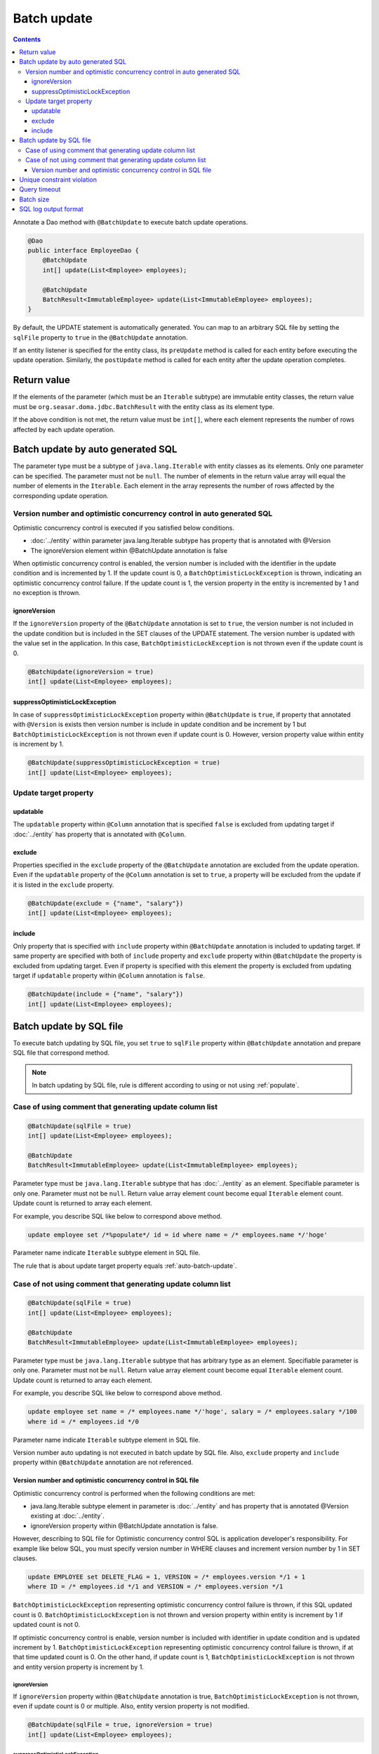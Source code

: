 ==================
Batch update
==================

.. contents::
   :depth: 3

Annotate a Dao method with ``@BatchUpdate`` to execute batch update operations.

.. code-block:: java

  @Dao
  public interface EmployeeDao {
      @BatchUpdate
      int[] update(List<Employee> employees);

      @BatchUpdate
      BatchResult<ImmutableEmployee> update(List<ImmutableEmployee> employees);
  }

By default, the UPDATE statement is automatically generated.
You can map to an arbitrary SQL file by setting the ``sqlFile`` property to ``true`` in the ``@BatchUpdate`` annotation.

If an entity listener is specified for the entity class, its ``preUpdate`` method is called for each entity before executing the update operation.
Similarly, the ``postUpdate`` method is called for each entity after the update operation completes.

Return value
=============

If the elements of the parameter (which must be an ``Iterable`` subtype) are immutable entity classes, the return value must be ``org.seasar.doma.jdbc.BatchResult`` with the entity class as its element type.

If the above condition is not met, the return value must be ``int[]``, where each element represents the number of rows affected by each update operation.

.. _auto-batch-update:

Batch update by auto generated SQL
===================================

The parameter type must be a subtype of ``java.lang.Iterable`` with entity classes as its elements.
Only one parameter can be specified.
The parameter must not be ``null``.
The number of elements in the return value array will equal the number of elements in the ``Iterable``.
Each element in the array represents the number of rows affected by the corresponding update operation.

Version number and optimistic concurrency control in auto generated SQL
-----------------------------------------------------------------------

Optimistic concurrency control is executed if you satisfied below conditions.

* :doc:`../entity` within parameter java.lang.Iterable subtype has property that is annotated with @Version
* The ignoreVersion element within @BatchUpdate annotation is false

When optimistic concurrency control is enabled, the version number is included with the identifier in the update condition and is incremented by 1.
If the update count is 0, a ``BatchOptimisticLockException`` is thrown, indicating an optimistic concurrency control failure.
If the update count is 1, the version property in the entity is incremented by 1 and no exception is thrown.

ignoreVersion
~~~~~~~~~~~~~

If the ``ignoreVersion`` property of the ``@BatchUpdate`` annotation is set to ``true``,
the version number is not included in the update condition but is included in the SET clauses of the UPDATE statement.
The version number is updated with the value set in the application.
In this case, ``BatchOptimisticLockException`` is not thrown even if the update count is 0.

.. code-block:: java

  @BatchUpdate(ignoreVersion = true)
  int[] update(List<Employee> employees);

suppressOptimisticLockException
~~~~~~~~~~~~~~~~~~~~~~~~~~~~~~~

In case of ``suppressOptimisticLockException`` property within ``@BatchUpdate`` is ``true``,
if property that annotated with ``@Version`` is exists then version number is include in update condition and be increment by 1
but ``BatchOptimisticLockException`` is not thrown even if update count is 0.
However, version property value within entity is increment by 1.

.. code-block:: java

  @BatchUpdate(suppressOptimisticLockException = true)
  int[] update(List<Employee> employees);

Update target property
----------------------

updatable
~~~~~~~~~

The ``updatable`` property within ``@Column`` annotation that is specified ``false`` is excluded from updating target if :doc:`../entity` has property that is annotated with ``@Column``.

exclude
~~~~~~~

Properties specified in the ``exclude`` property of the ``@BatchUpdate`` annotation are excluded from the update operation.
Even if the ``updatable`` property of the ``@Column`` annotation is set to ``true``, a property will be excluded from the update if it is listed in the ``exclude`` property.

.. code-block:: java

  @BatchUpdate(exclude = {"name", "salary"})
  int[] update(List<Employee> employees);

include
~~~~~~~

Only property that is specified with ``include`` property within ``@BatchUpdate`` annotation is included to updating target.
If same property are specified with both of ``include`` property and ``exclude`` property within ``@BatchUpdate`` the property is excluded from updating target.
Even if property is specified with this element the property is excluded from updating target if ``updatable`` property within ``@Column`` annotation is ``false``.

.. code-block:: java

  @BatchUpdate(include = {"name", "salary"})
  int[] update(List<Employee> employees);

Batch update by SQL file
=========================

To execute batch updating by SQL file,
you set ``true`` to ``sqlFile`` property within ``@BatchUpdate`` annotation and prepare SQL file that correspond method.

.. note::

  In batch updating by SQL file, rule is different according to using or not using :ref:`populate`.

Case of using comment that generating update column list
---------------------------------------------------------

.. code-block:: java

  @BatchUpdate(sqlFile = true)
  int[] update(List<Employee> employees);

  @BatchUpdate
  BatchResult<ImmutableEmployee> update(List<ImmutableEmployee> employees);

Parameter type must be ``java.lang.Iterable`` subtype that has :doc:`../entity` as an element.
Specifiable parameter is only one.
Parameter must not be ``null``.
Return value array element count become equal ``Iterable`` element count.
Update count is returned to array each element.

For example, you describe SQL like below to correspond above method.

.. code-block:: sql

  update employee set /*%populate*/ id = id where name = /* employees.name */'hoge'

Parameter name indicate ``Iterable`` subtype element in SQL file.

The rule that is about update target property  equals :ref:`auto-batch-update`.

Case of not using comment that generating update column list
------------------------------------------------------------

.. code-block:: java

  @BatchUpdate(sqlFile = true)
  int[] update(List<Employee> employees);

  @BatchUpdate
  BatchResult<ImmutableEmployee> update(List<ImmutableEmployee> employees);

Parameter type must be ``java.lang.Iterable`` subtype that has arbitrary type as an element.
Specifiable parameter is only one.
Parameter must not be ``null``.
Return value array element count become equal ``Iterable`` element count.
Update count is returned to array each element.

For example, you describe SQL like below to correspond above method.

.. code-block:: sql

  update employee set name = /* employees.name */'hoge', salary = /* employees.salary */100
  where id = /* employees.id */0

Parameter name indicate ``Iterable`` subtype element in SQL file.

Version number auto updating is not executed in batch update by SQL file.
Also, ``exclude`` property and ``include`` property within ``@BatchUpdate`` annotation are not referenced.

Version number and optimistic concurrency control in SQL file
~~~~~~~~~~~~~~~~~~~~~~~~~~~~~~~~~~~~~~~~~~~~~~~~~~~~~~~~~~~~~~~~~

Optimistic concurrency control is performed when the following conditions are met:

* java.lang.Iterable subtype element in parameter is :doc:`../entity`
  and has property that is annotated @Version existing at :doc:`../entity`.
* ignoreVersion property within @BatchUpdate annotation is false.

However, describing to SQL file for Optimistic concurrency control SQL is application developer's responsibility.
For example like below SQL, you must specify version number in WHERE clauses and increment version number by 1 in SET clauses.

.. code-block:: sql

  update EMPLOYEE set DELETE_FLAG = 1, VERSION = /* employees.version */1 + 1
  where ID = /* employees.id */1 and VERSION = /* employees.version */1

``BatchOptimisticLockException`` representing optimistic concurrency control failure is thrown, if this SQL updated count is 0.
``BatchOptimisticLockException`` is not thrown and version property within entity is increment by 1 if updated count is not 0.

If optimistic concurrency control is enable, version number is included with identifier in update condition and is updated increment by 1.
``BatchOptimisticLockException`` representing optimistic concurrency control failure is thrown, if at that time updated count is 0.
On the other hand, if update count is 1, ``BatchOptimisticLockException`` is not thrown and entity version property is increment by 1.

ignoreVersion
^^^^^^^^^^^^^

If ``ignoreVersion`` property within ``@BatchUpdate`` annotation is true,
``BatchOptimisticLockException`` is not thrown, even if update count is 0 or multiple.
Also, entity version property is not modified.

.. code-block:: java

  @BatchUpdate(sqlFile = true, ignoreVersion = true)
  int[] update(List<Employee> employees);

suppressOptimisticLockException
^^^^^^^^^^^^^^^^^^^^^^^^^^^^^^^

In case of ``suppressOptimisticLockException`` property within ``@BatchUpdate`` is ``true``,
``BatchOptimisticLockException`` is not thrown even if update count is 0.
However, entity version property value is incremented by 1.

.. code-block:: java

  @BatchUpdate(sqlFile = true, suppressOptimisticLockException = true)
  int[] update(List<Employee> employees);

Unique constraint violation
============================

``UniqueConstraintException`` is thrown regardless of with or without using sql file if unique constraint violation is occurred.

Query timeout
==================

You can specify seconds of query timeout to ``queryTimeout`` property within ``@BatchUpdate`` annotation.

.. code-block:: java

  @BatchUpdate(queryTimeout = 10)
  int[] update(List<Employee> employees);

This specifying is applied regardless of with or without using sql file.
Query timeout that is specified in config class is used if ``queryTimeout`` property is not set value.

Batch size
============

You can specify batch size to ``batchSize`` property within ``@BatchUpdate`` annotation.

.. code-block:: java

  @BatchUpdate(batchSize = 10)
  int[] update(List<Employee> employees);

This specify is applied Regardless of using or not using SQL file.
It you do not specify the value to ``batchSize`` property, batch size that is specified at :doc:`../config` class is applied.

SQL log output format
======================

You can specify SQL log output format to ``sqlLog`` property within ``@BatchUpdate`` annotation.

.. code-block:: java

  @BatchUpdate(sqlLog = SqlLogType.RAW)
  int[] update(List<Employee> employees);

``SqlLogType.RAW`` represent outputting log that is sql with a binding parameter.
